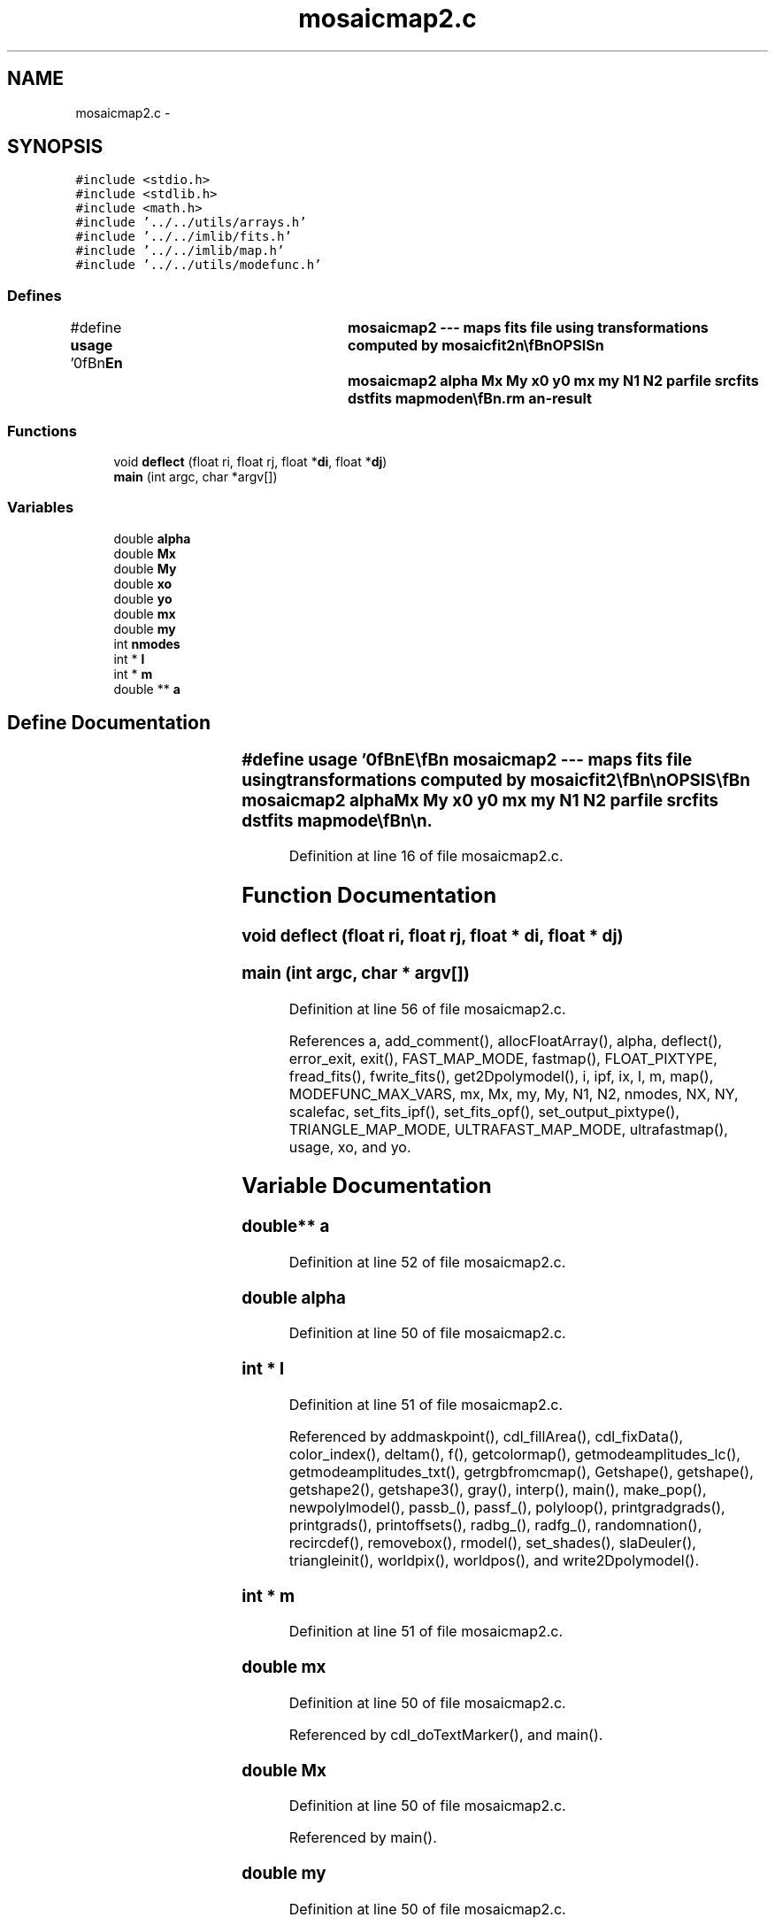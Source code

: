.TH "mosaicmap2.c" 3 "23 Dec 2003" "imcat" \" -*- nroff -*-
.ad l
.nh
.SH NAME
mosaicmap2.c \- 
.SH SYNOPSIS
.br
.PP
\fC#include <stdio.h>\fP
.br
\fC#include <stdlib.h>\fP
.br
\fC#include <math.h>\fP
.br
\fC#include '../../utils/arrays.h'\fP
.br
\fC#include '../../imlib/fits.h'\fP
.br
\fC#include '../../imlib/map.h'\fP
.br
\fC#include '../../utils/modefunc.h'\fP
.br

.SS "Defines"

.in +1c
.ti -1c
.RI "#define \fBusage\fP   '\\n\\\fBn\fP\\NAME\\\fBn\fP\\	mosaicmap2 --- maps \fBfits\fP file using transformations computed by mosaicfit2\\\fBn\fP\\\\\fBn\fP\\SYNOPSIS\\\fBn\fP\\	mosaicmap2 \fBalpha\fP \fBMx\fP \fBMy\fP \fBx0\fP y0 \fBmx\fP \fBmy\fP \fBN1\fP \fBN2\fP parfile srcfits dstfits mapmode\\\fBn\fP\\\\\fBn\fP\\DESCRIPTION\\\fBn\fP\\	'mosaicmap2' maps \fBa\fP source \fBfits\fP file to \fBa\fP target file using transformation computed by\\\fBn\fP\\	'mosaicfit2'. Alpha is the assumed distortion model parameter,\\\fBn\fP\\	\fBMx\fP, \fBMy\fP define the margins by which the target image overlaps the source image,\\\fBn\fP\\	\fBx0\fP, y0 is the location of pottom left \fBpixel\fP in nominal coords,\\\fBn\fP\\	\fBmx\fP, \fBmy\fP are the margin parameters as defined in 'nominal.db',\\\fBn\fP\\	\fBN1\fP, \fBN2\fP are such that the target image size is \fBN1\fP + 2 * \fBMx\fP, \fBN2\fP + 2 * \fBMy\fP\\\fBn\fP\\	(these would normally be the dimensions of the source image)\\\fBn\fP\\	and 'parfile' contains the transformation parameters.\\\fBn\fP\\	Srcfits, dstfits are the source and target image files.\\\fBn\fP\\	If mapmode is 0, 1, or 2, then mosaicmap2 will actually map the source image\\\fBn\fP\\	using nearest \fBpixel\fP, linear interpolation and triangular\\\fBn\fP\\	tesselation mapping modes respctively.\\\fBn\fP\\	If mapmode is \fBa\fP negative \fBinteger\fP -\fBn\fP, then it generates \fBa\fP 2^(\fBn\fP-1) times\\\fBn\fP\\	scrunched deflection image, which can then be fed to 'mapbynumericdef'\\\fBn\fP\\	to actually do the mapping. In this \fBmode\fP srcfits is ignored.\\\fBn\fP\\	Thus, for \fBn\fP = -1 we generate \fBa\fP full size deflection image, \fBn\fP = -4\\\fBn\fP\\	gives factor 8 linear size compression etc. In this \fBmode\fP, the\\\fBn\fP\\	source image name is ignorred.\\\fBn\fP\\	'mosaicmap2' is meant to be invoked by ''mosaicfit2'.\\\fBn\fP\\	Give parfile = 'NULL' to map the reference image.\\\fBn\fP\\\\\fBn\fP\\AUTHOR\\\fBn\fP\\	Nick Kaiser --- kaiser@ifa.hawaii.edu\\\fBn\fP\\\\\fBn\fP'"
.br
.in -1c
.SS "Functions"

.in +1c
.ti -1c
.RI "void \fBdeflect\fP (float ri, float rj, float *\fBdi\fP, float *\fBdj\fP)"
.br
.ti -1c
.RI "\fBmain\fP (int argc, char *argv[])"
.br
.in -1c
.SS "Variables"

.in +1c
.ti -1c
.RI "double \fBalpha\fP"
.br
.ti -1c
.RI "double \fBMx\fP"
.br
.ti -1c
.RI "double \fBMy\fP"
.br
.ti -1c
.RI "double \fBxo\fP"
.br
.ti -1c
.RI "double \fByo\fP"
.br
.ti -1c
.RI "double \fBmx\fP"
.br
.ti -1c
.RI "double \fBmy\fP"
.br
.ti -1c
.RI "int \fBnmodes\fP"
.br
.ti -1c
.RI "int * \fBl\fP"
.br
.ti -1c
.RI "int * \fBm\fP"
.br
.ti -1c
.RI "double ** \fBa\fP"
.br
.in -1c
.SH "Define Documentation"
.PP 
.SS "#define \fBusage\fP   '\\n\\\fBn\fP\\NAME\\\fBn\fP\\	mosaicmap2 --- maps \fBfits\fP file using transformations computed by mosaicfit2\\\fBn\fP\\\\\fBn\fP\\SYNOPSIS\\\fBn\fP\\	mosaicmap2 \fBalpha\fP \fBMx\fP \fBMy\fP \fBx0\fP y0 \fBmx\fP \fBmy\fP \fBN1\fP \fBN2\fP parfile srcfits dstfits mapmode\\\fBn\fP\\\\\fBn\fP\\DESCRIPTION\\\fBn\fP\\	'mosaicmap2' maps \fBa\fP source \fBfits\fP file to \fBa\fP target file using transformation computed by\\\fBn\fP\\	'mosaicfit2'. Alpha is the assumed distortion model parameter,\\\fBn\fP\\	\fBMx\fP, \fBMy\fP define the margins by which the target image overlaps the source image,\\\fBn\fP\\	\fBx0\fP, y0 is the location of pottom left \fBpixel\fP in nominal coords,\\\fBn\fP\\	\fBmx\fP, \fBmy\fP are the margin parameters as defined in 'nominal.db',\\\fBn\fP\\	\fBN1\fP, \fBN2\fP are such that the target image size is \fBN1\fP + 2 * \fBMx\fP, \fBN2\fP + 2 * \fBMy\fP\\\fBn\fP\\	(these would normally be the dimensions of the source image)\\\fBn\fP\\	and 'parfile' contains the transformation parameters.\\\fBn\fP\\	Srcfits, dstfits are the source and target image files.\\\fBn\fP\\	If mapmode is 0, 1, or 2, then mosaicmap2 will actually map the source image\\\fBn\fP\\	using nearest \fBpixel\fP, linear interpolation and triangular\\\fBn\fP\\	tesselation mapping modes respctively.\\\fBn\fP\\	If mapmode is \fBa\fP negative \fBinteger\fP -\fBn\fP, then it generates \fBa\fP 2^(\fBn\fP-1) times\\\fBn\fP\\	scrunched deflection image, which can then be fed to 'mapbynumericdef'\\\fBn\fP\\	to actually do the mapping. In this \fBmode\fP srcfits is ignored.\\\fBn\fP\\	Thus, for \fBn\fP = -1 we generate \fBa\fP full size deflection image, \fBn\fP = -4\\\fBn\fP\\	gives factor 8 linear size compression etc. In this \fBmode\fP, the\\\fBn\fP\\	source image name is ignorred.\\\fBn\fP\\	'mosaicmap2' is meant to be invoked by ''mosaicfit2'.\\\fBn\fP\\	Give parfile = 'NULL' to map the reference image.\\\fBn\fP\\\\\fBn\fP\\AUTHOR\\\fBn\fP\\	Nick Kaiser --- kaiser@ifa.hawaii.edu\\\fBn\fP\\\\\fBn\fP'"
.PP
Definition at line 16 of file mosaicmap2.c.
.SH "Function Documentation"
.PP 
.SS "void deflect (float ri, float rj, float * di, float * dj)"
.PP
.SS "main (int argc, char * argv[])"
.PP
Definition at line 56 of file mosaicmap2.c.
.PP
References a, add_comment(), allocFloatArray(), alpha, deflect(), error_exit, exit(), FAST_MAP_MODE, fastmap(), FLOAT_PIXTYPE, fread_fits(), fwrite_fits(), get2Dpolymodel(), i, ipf, ix, l, m, map(), MODEFUNC_MAX_VARS, mx, Mx, my, My, N1, N2, nmodes, NX, NY, scalefac, set_fits_ipf(), set_fits_opf(), set_output_pixtype(), TRIANGLE_MAP_MODE, ULTRAFAST_MAP_MODE, ultrafastmap(), usage, xo, and yo.
.SH "Variable Documentation"
.PP 
.SS "double** \fBa\fP"
.PP
Definition at line 52 of file mosaicmap2.c.
.SS "double \fBalpha\fP"
.PP
Definition at line 50 of file mosaicmap2.c.
.SS "int * \fBl\fP"
.PP
Definition at line 51 of file mosaicmap2.c.
.PP
Referenced by addmaskpoint(), cdl_fillArea(), cdl_fixData(), color_index(), deltam(), f(), getcolormap(), getmodeamplitudes_lc(), getmodeamplitudes_txt(), getrgbfromcmap(), Getshape(), getshape(), getshape2(), getshape3(), gray(), interp(), main(), make_pop(), newpolylmodel(), passb_(), passf_(), polyloop(), printgradgrads(), printgrads(), printoffsets(), radbg_(), radfg_(), randomnation(), recircdef(), removebox(), rmodel(), set_shades(), slaDeuler(), triangleinit(), worldpix(), worldpos(), and write2Dpolymodel().
.SS "int * \fBm\fP"
.PP
Definition at line 51 of file mosaicmap2.c.
.SS "double \fBmx\fP"
.PP
Definition at line 50 of file mosaicmap2.c.
.PP
Referenced by cdl_doTextMarker(), and main().
.SS "double \fBMx\fP"
.PP
Definition at line 50 of file mosaicmap2.c.
.PP
Referenced by main().
.SS "double \fBmy\fP"
.PP
Definition at line 50 of file mosaicmap2.c.
.PP
Referenced by cdl_doTextMarker(), and main().
.SS "double \fBMy\fP"
.PP
Definition at line 50 of file mosaicmap2.c.
.PP
Referenced by main().
.SS "int \fBnmodes\fP"
.PP
Definition at line 51 of file mosaicmap2.c.
.PP
Referenced by allocatearrays(), fillarrays(), fitdistortions(), getmodeamplitudes_lc(), getmodeamplitudes_txt(), main(), make_r(), make_re(), makeresiduals(), readamplitudes(), readlmodel(), recircdef(), rmodel(), write2Dpolymodel(), and writeamplitudes().
.SS "double \fBxo\fP"
.PP
Definition at line 50 of file mosaicmap2.c.
.PP
Referenced by cdl_mapFrame(), getxcoords(), iis_display(), iis_drawcirc(), inversegetxcoords(), and main().
.SS "double \fByo\fP"
.PP
Definition at line 50 of file mosaicmap2.c.
.PP
Referenced by cdl_mapFrame(), iis_display(), iis_drawcirc(), and main().
.SH "Author"
.PP 
Generated automatically by Doxygen for imcat from the source code.
